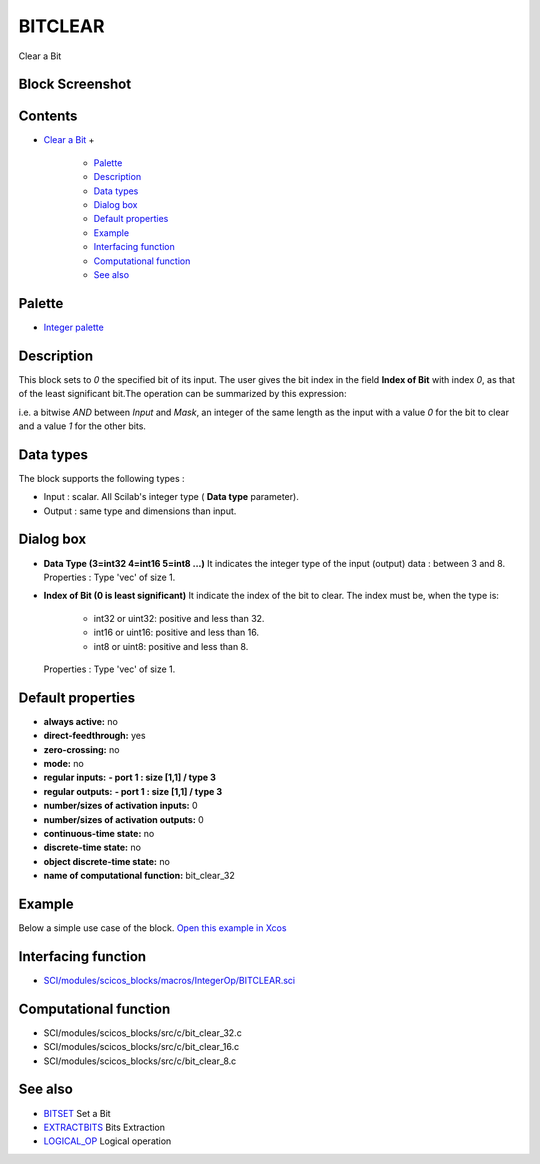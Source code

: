 


BITCLEAR
========

Clear a Bit



Block Screenshot
~~~~~~~~~~~~~~~~





Contents
~~~~~~~~


+ `Clear a Bit`_
  +

    + `Palette`_
    + `Description`_
    + `Data types`_
    + `Dialog box`_
    + `Default properties`_
    + `Example`_
    + `Interfacing function`_
    + `Computational function`_
    + `See also`_





Palette
~~~~~~~


+ `Integer palette`_




Description
~~~~~~~~~~~

This block sets to `0` the specified bit of its input. The user gives
the bit index in the field **Index of Bit** with index `0`, as that of
the least significant bit.The operation can be summarized by this
expression:



i.e. a bitwise `AND` between `Input` and `Mask`, an integer of the
same length as the input with a value `0` for the bit to clear and a
value `1` for the other bits.



Data types
~~~~~~~~~~

The block supports the following types :


+ Input : scalar. All Scilab's integer type ( **Data type**
  parameter).
+ Output : same type and dimensions than input.




Dialog box
~~~~~~~~~~






+ **Data Type (3=int32 4=int16 5=int8 ...)** It indicates the integer
  type of the input (output) data : between 3 and 8. Properties : Type
  'vec' of size 1.
+ **Index of Bit (0 is least significant)** It indicate the index of
  the bit to clear. The index must be, when the type is:

    + int32 or uint32: positive and less than 32.
    + int16 or uint16: positive and less than 16.
    + int8 or uint8: positive and less than 8.
  Properties : Type 'vec' of size 1.




Default properties
~~~~~~~~~~~~~~~~~~


+ **always active:** no
+ **direct-feedthrough:** yes
+ **zero-crossing:** no
+ **mode:** no
+ **regular inputs:** **- port 1 : size [1,1] / type 3**
+ **regular outputs:** **- port 1 : size [1,1] / type 3**
+ **number/sizes of activation inputs:** 0
+ **number/sizes of activation outputs:** 0
+ **continuous-time state:** no
+ **discrete-time state:** no
+ **object discrete-time state:** no
+ **name of computational function:** bit_clear_32




Example
~~~~~~~

Below a simple use case of the block. `Open this example in Xcos`_





Interfacing function
~~~~~~~~~~~~~~~~~~~~


+ `SCI/modules/scicos_blocks/macros/IntegerOp/BITCLEAR.sci`_




Computational function
~~~~~~~~~~~~~~~~~~~~~~


+ SCI/modules/scicos_blocks/src/c/bit_clear_32.c
+ SCI/modules/scicos_blocks/src/c/bit_clear_16.c
+ SCI/modules/scicos_blocks/src/c/bit_clear_8.c




See also
~~~~~~~~


+ `BITSET`_ Set a Bit
+ `EXTRACTBITS`_ Bits Extraction
+ `LOGICAL_OP`_ Logical operation


.. _Computational function: BITCLEAR.html#Computationalfunction_BITCLEAR
.. _Default properties: BITCLEAR.html#Defaultproperties_BITCLEAR
.. _Integer palette: Integer_pal.html
.. _Data types: BITCLEAR.html#Data_Type_BITCLEAR
.. _Dialog box: BITCLEAR.html#Dialogbox_BITCLEAR
.. _Example: BITCLEAR.html#Example_BITCLEAR
.. _EXTRACTBITS: EXTRACTBITS.html
.. _Clear a Bit: BITCLEAR.html
.. _Open this example in Xcos: nullscilab.xcos/xcos/examples/integer_pal/en_US/BITCLEAR_en_US.xcos
.. _Interfacing function: BITCLEAR.html#Interfacingfunction_BITCLEAR
.. _Palette: BITCLEAR.html#Palette_BITCLEAR
.. _LOGICAL_OP: LOGICAL_OP.html
.. _SCI/modules/scicos_blocks/macros/IntegerOp/BITCLEAR.sci: nullscilab.scinotes/scicos_blocks/IntegerOp/BITCLEAR.sci
.. _BITSET: BITSET-b934c0d76f55255a47ccca35a05e32e3.html
.. _See also: BITCLEAR.html#Seealso_BITCLEAR
.. _Description: BITCLEAR.html#Description_BITCLEAR


